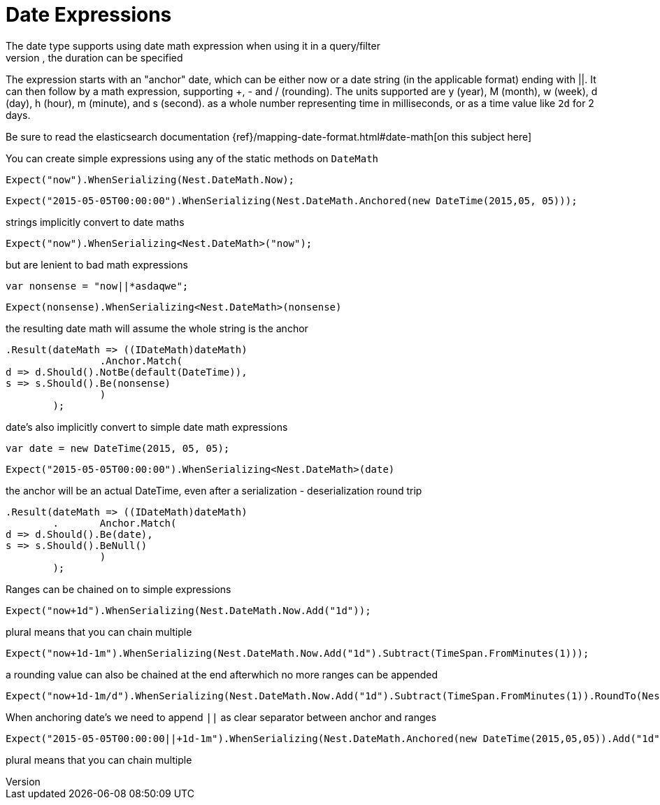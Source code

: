 # Date Expressions
The date type supports using date math expression when using it in a query/filter
Whenever durations need to be specified, eg for a timeout parameter, the duration can be specified
The expression starts with an "anchor" date, which can be either now or a date string (in the applicable format) ending with ||.
It can then follow by a math expression, supporting +, - and / (rounding).
The units supported are y (year), M (month), w (week), d (day), h (hour), m (minute), and s (second).
as a whole number representing time in milliseconds, or as a time value like `2d` for 2 days.

Be sure to read the elasticsearch documentation {ref}/mapping-date-format.html#date-math[on this subject here]

You can create simple expressions using any of the static methods on  `DateMath` 

[source, csharp]
----
Expect("now").WhenSerializing(Nest.DateMath.Now);
----
[source, csharp]
----
Expect("2015-05-05T00:00:00").WhenSerializing(Nest.DateMath.Anchored(new DateTime(2015,05, 05)));
----
strings implicitly convert to date maths 

[source, csharp]
----
Expect("now").WhenSerializing<Nest.DateMath>("now");
----
but are lenient to bad math expressions 

[source, csharp]
----
var nonsense = "now||*asdaqwe";
----
[source, csharp]
----
Expect(nonsense).WhenSerializing<Nest.DateMath>(nonsense)
----
the resulting date math will assume the whole string is the anchor 

[source, csharp]
----
.Result(dateMath => ((IDateMath)dateMath)
		.Anchor.Match(
d => d.Should().NotBe(default(DateTime)), 
s => s.Should().Be(nonsense)
		)
	);
----
date's also implicitly convert to simple date math expressions 

[source, csharp]
----
var date = new DateTime(2015, 05, 05);
----
[source, csharp]
----
Expect("2015-05-05T00:00:00").WhenSerializing<Nest.DateMath>(date)
----
the anchor will be an actual DateTime, even after a serialization - deserialization round trip 

[source, csharp]
----
.Result(dateMath => ((IDateMath)dateMath)
	.	Anchor.Match(
d => d.Should().Be(date), 
s => s.Should().BeNull()
		)
	);
----
Ranges can be chained on to simple expressions 

[source, csharp]
----
Expect("now+1d").WhenSerializing(Nest.DateMath.Now.Add("1d"));
----
plural means that you can chain multiple 

[source, csharp]
----
Expect("now+1d-1m").WhenSerializing(Nest.DateMath.Now.Add("1d").Subtract(TimeSpan.FromMinutes(1)));
----
a rounding value can also be chained at the end afterwhich no more ranges can be appended 

[source, csharp]
----
Expect("now+1d-1m/d").WhenSerializing(Nest.DateMath.Now.Add("1d").Subtract(TimeSpan.FromMinutes(1)).RoundTo(Nest.TimeUnit.Day));
----
When anchoring date's we need to append `||` as clear separator between anchor and ranges 

[source, csharp]
----
Expect("2015-05-05T00:00:00||+1d-1m").WhenSerializing(Nest.DateMath.Anchored(new DateTime(2015,05,05)).Add("1d").Subtract(TimeSpan.FromMinutes(1)));
----
plural means that you can chain multiple 

